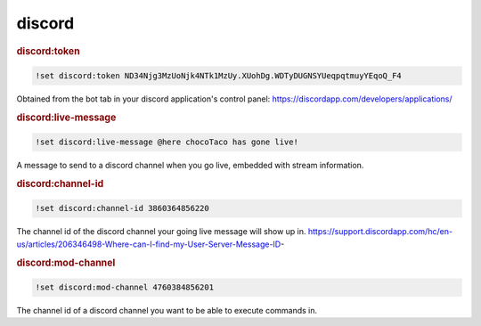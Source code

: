 discord
-------

.. rubric:: discord:token

.. code-block:: text

    !set discord:token ND34Njg3MzUoNjk4NTk1MzUy.XUohDg.WDTyDUGNSYUeqpqtmuyYEqoQ_F4

Obtained from the bot tab in your discord application's control panel: https://discordapp.com/developers/applications/

.. rubric:: discord:live-message

.. code-block:: text

    !set discord:live-message @here chocoTaco has gone live!

A message to send to a discord channel when you go live, embedded with stream information.

.. rubric:: discord:channel-id

.. code-block:: text

    !set discord:channel-id 3860364856220

The channel id of the discord channel your going live message will show up in. https://support.discordapp.com/hc/en-us/articles/206346498-Where-can-I-find-my-User-Server-Message-ID-

.. rubric:: discord:mod-channel

.. code-block:: text

    !set discord:mod-channel 4760384856201

The channel id of a discord channel you want to be able to execute commands in.
